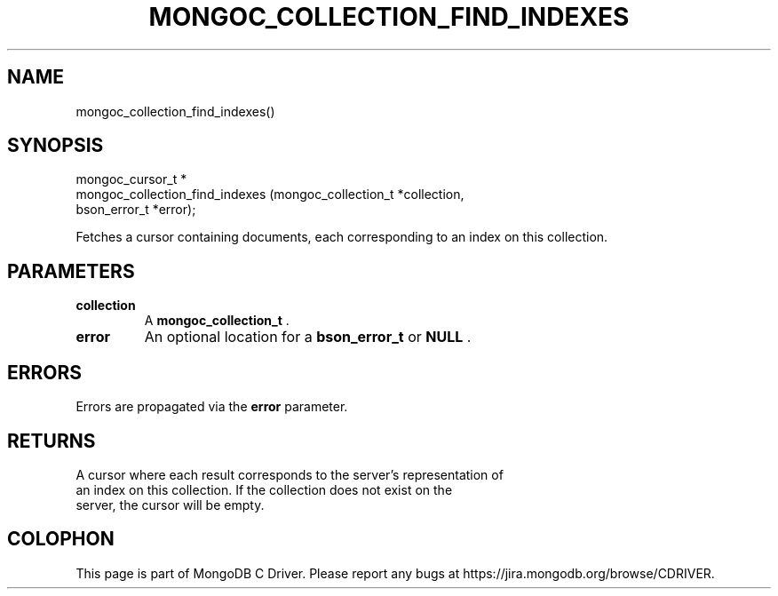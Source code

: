 .\" This manpage is Copyright (C) 2015 MongoDB, Inc.
.\" 
.\" Permission is granted to copy, distribute and/or modify this document
.\" under the terms of the GNU Free Documentation License, Version 1.3
.\" or any later version published by the Free Software Foundation;
.\" with no Invariant Sections, no Front-Cover Texts, and no Back-Cover Texts.
.\" A copy of the license is included in the section entitled "GNU
.\" Free Documentation License".
.\" 
.TH "MONGOC_COLLECTION_FIND_INDEXES" "3" "2015-07-13" "MongoDB C Driver"
.SH NAME
mongoc_collection_find_indexes()
.SH "SYNOPSIS"

.nf
.nf
mongoc_cursor_t *
mongoc_collection_find_indexes (mongoc_collection_t *collection,
                                bson_error_t        *error);
.fi
.fi

Fetches a cursor containing documents, each corresponding to an index on this collection.

.SH "PARAMETERS"

.TP
.B collection
A
.B mongoc_collection_t
\&.
.LP
.TP
.B error
An optional location for a
.B bson_error_t
or
.B NULL
\&.
.LP

.SH "ERRORS"

Errors are propagated via the
.B error
parameter.

.SH "RETURNS"

A cursor where each result corresponds to the server's representation of
    an index on this collection. If the collection does not exist on the
    server, the cursor will be empty.


.BR
.SH COLOPHON
This page is part of MongoDB C Driver.
Please report any bugs at
\%https://jira.mongodb.org/browse/CDRIVER.